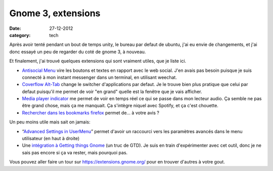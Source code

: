 Gnome 3, extensions
###################

:date: 27-12-2012
:category: tech

Après avoir tenté pendant un bout de temps unity, le bureau par defaut de
ubuntu, j'ai eu envie de changements, et j'ai donc essayé un peu de regarder du
coté de gnome 3, à nouveau.

Et finalement, j'ai trouvé quelques extensions qui sont vraiment utiles, que je
liste ici.

- `Antisocial Menu
  <https://extensions.gnome.org/extension/547/antisocial-menu/>`_ vire les
  boutons et textes en rapport avec le web social.  J'en avais pas besoin
  puisque je suis connecté à mon instant messenger dans un terminal, en
  utilisant weechat.
- `Coverflow Alt-Tab
  <https://extensions.gnome.org/extension/97/coverflow-alt-tab/>`_ change le
  switcher d'applications par defaut. Je le trouve bien plus pratique que celui
  par defaut puisqu'il me permet de voir "en grand" quelle est la fenêtre que
  je vais afficher.
- `Media player indicator
  <https://extensions.gnome.org/extension/55/media-player-indicator/>`_ me
  permet de voir en temps réel ce qui se passe dans mon lecteur audio. Ça
  semble ne pas être grand chose, mais ça me manquait. Ça s'intègre niquel avec
  Spotify, et ça c'est chouette.
- `Rechercher dans les bookmarks firefox
  <https://extensions.gnome.org/extension/149/search-firefox-bookmarks-provider/>`_
  permet de… à votre avis ?

Un peu moins utile mais sait on jamais:

- “`Advanced Settings in UserMenu
  <https://extensions.gnome.org/extension/130/advanced-settings-in-usermenu/>`_”
  permet d'avoir un raccourci vers les paramètres avancés dans le menu
  utilisateur (en haut à droite)

- Une `intégration à Getting things Gnome
  <https://extensions.gnome.org/extension/409/gtg-integration/>`_ (un truc de
  GTD). Je suis en train d'expérimenter avec cet outil, donc je ne sais pas
  encore si ça va rester, mais pourquoi pas.

Vous pouvez aller faire un tour sur https://extensions.gnome.org/
pour en trouver d'autres à votre gout.
